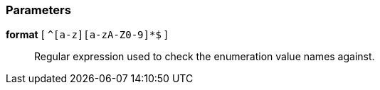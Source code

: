 === Parameters

*format* [ `+^[a-z][a-zA-Z0-9]*$+` ]::
  Regular expression used to check the enumeration value names against.

